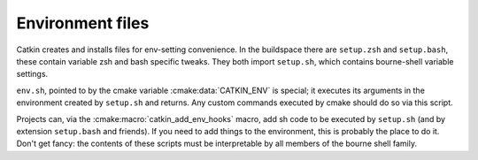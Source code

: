 Environment files
=================

Catkin creates and installs files for env-setting convenience.  In the
buildspace there are ``setup.zsh`` and ``setup.bash``, these contain
variable zsh and bash specific tweaks.  They both import ``setup.sh``,
which contains bourne-shell variable settings.

.. index:: env.sh ; environment

``env.sh``, pointed to by the cmake variable :cmake:data:`CATKIN_ENV` is
special; it executes its arguments in the environment created by
``setup.sh`` and returns.  Any custom commands executed by cmake
should do so via this script.

Projects can, via the :cmake:macro:`catkin_add_env_hooks` macro, add
sh code to be executed by ``setup.sh`` (and by extension
``setup.bash`` and friends).  If you need to add things to the
environment, this is probably the place to do it.  Don't get fancy:
the contents of these scripts must be interpretable by all members of
the bourne shell family.






